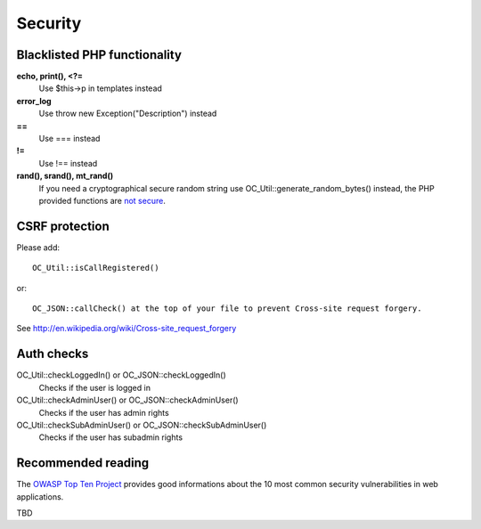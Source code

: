 Security
========

Blacklisted PHP functionality
-----------------------------
**echo, print(), <?=**
 Use $this->p in templates instead
**error_log** 
 Use throw new Exception("Description") instead
**==** 
 Use === instead
**!=** 
 Use !== instead
**rand(), srand(), mt_rand()**
 If you need a cryptographical secure random string use OC_Util::generate_random_bytes() instead, the PHP provided functions are `not secure <http://www.suspekt.org/2008/08/17/mt_srand-and-not-so-random-numbers/>`_.

CSRF protection
-----------------------------
Please add:: 

  OC_Util::isCallRegistered() 

or::

  OC_JSON::callCheck() at the top of your file to prevent Cross-site request forgery.

See http://en.wikipedia.org/wiki/Cross-site_request_forgery

Auth checks
-----------------------------
OC_Util::checkLoggedIn() or OC_JSON::checkLoggedIn()
 Checks if the user is logged in
OC_Util::checkAdminUser() or OC_JSON::checkAdminUser()
 Checks if the user has admin rights
OC_Util::checkSubAdminUser() or OC_JSON::checkSubAdminUser()
 Checks if the user has subadmin rights

Recommended reading
-----------------------------
The `OWASP Top Ten Project <https://www.owasp.org/index.php/Top_10_2010-Main>`_ provides good informations about the 10 most common security vulnerabilities in web applications.

TBD